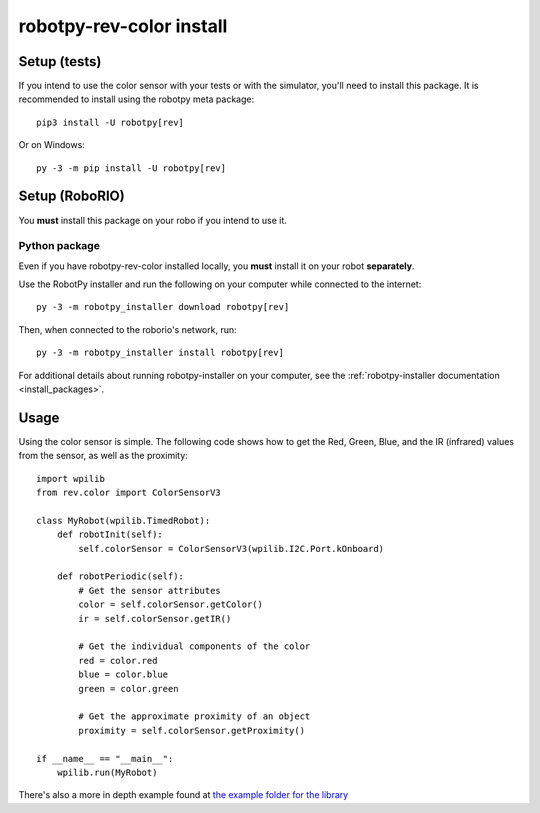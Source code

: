 .. _install_revcolor:

robotpy-rev-color install
==========================

Setup (tests)
--------------

If you intend to use the color sensor with your tests or with the
simulator, you'll need to install this package. It is recommended to
install using the robotpy meta package::

    pip3 install -U robotpy[rev]

Or on Windows::

    py -3 -m pip install -U robotpy[rev]

Setup (RoboRIO)
-----------------------

You **must** install this package on your robo if you intend to use it.

Python package
~~~~~~~~~~~~~~

Even if you have robotpy-rev-color installed locally, you **must** install it 
on your robot **separately**.

Use the RobotPy installer and run the following on your computer while connected
to the internet::

    py -3 -m robotpy_installer download robotpy[rev]

Then, when connected to the roborio's network, run::

    py -3 -m robotpy_installer install robotpy[rev]

For additional details about running robotpy-installer on your computer, see
the :ref:`robotpy-installer documentation <install_packages>`.

Usage
------

Using the color sensor is simple. The following code shows how to get the
Red, Green, Blue, and the IR (infrared) values from the sensor, as well as the proximity::

    import wpilib
    from rev.color import ColorSensorV3

    class MyRobot(wpilib.TimedRobot):
        def robotInit(self):
            self.colorSensor = ColorSensorV3(wpilib.I2C.Port.kOnboard)
        
        def robotPeriodic(self):
            # Get the sensor attributes
            color = self.colorSensor.getColor()
            ir = self.colorSensor.getIR()

            # Get the individual components of the color
            red = color.red
            blue = color.blue
            green = color.green

            # Get the approximate proximity of an object
            proximity = self.colorSensor.getProximity()
        
    if __name__ == "__main__":
        wpilib.run(MyRobot)

There's also a more in depth example found at `the example folder for the library <https://github.com/robotpy/robotpy-rev-color/blob/main/examples/read_rgb_values/robot.py>`_